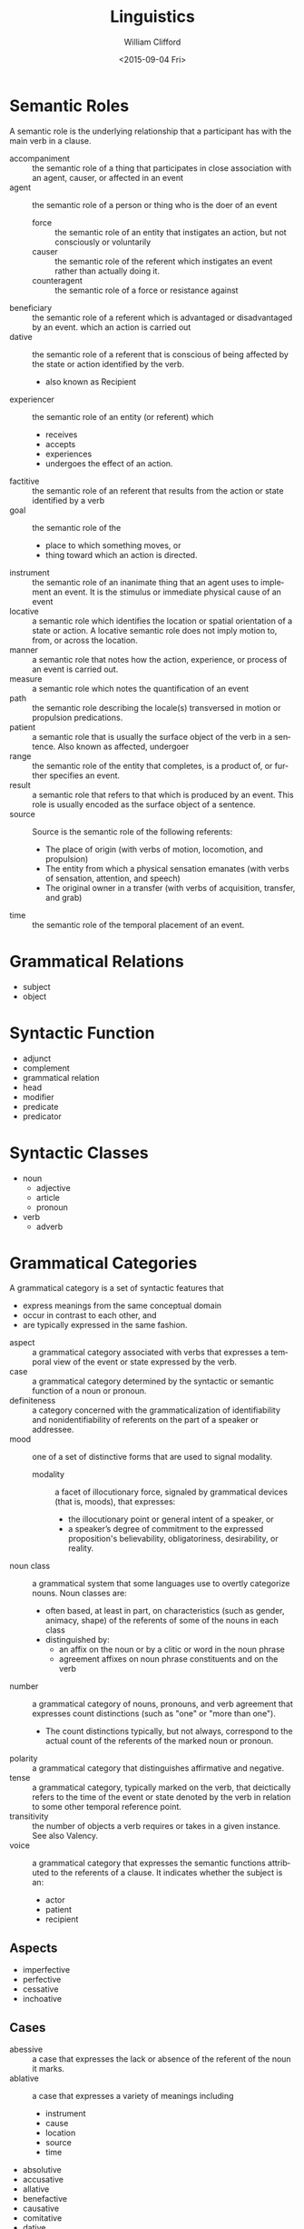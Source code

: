 #+TITLE: Linguistics
#+DATE: <2015-09-04 Fri>
#+AUTHOR: William Clifford
#+EMAIL: wobh@yahoo.com
#+DESCRIPTION: collection of linguistic concepts WIP

* Semantic Roles
A semantic role is the underlying relationship that a participant has
with the main verb in a clause.

- accompaniment :: the semantic role of a thing that participates in
     close association with an agent, causer, or affected in an event
- agent :: the semantic role of a person or thing who is the doer of
     an event
  - force :: the semantic role of an entity that instigates an action,
       but not consciously or voluntarily
  - causer :: the semantic role of the referent which instigates an
       event rather than actually doing it.
  - counteragent :: the semantic role of a force or resistance against
- beneficiary :: the semantic role of a referent which is advantaged
     or disadvantaged by an event.
     which an action is carried out
- dative :: the semantic role of a referent that is conscious of being
     affected by the state or action identified by the verb.
  - also known as Recipient
- experiencer :: the semantic role of an entity (or referent) which
  - receives
  - accepts
  - experiences
  - undergoes the effect of an action.
- factitive :: the semantic role of an referent that results from the
     action or state identified by a verb
- goal :: the semantic role of the
  - place to which something moves, or
  - thing toward which an action is directed.
- instrument :: the semantic role of an inanimate thing that an agent
     uses to implement an event. It is the stimulus or immediate
     physical cause of an event
- locative :: a semantic role which identifies the location or spatial
     orientation of a state or action. A locative semantic role does
     not imply motion to, from, or across the location.
- manner :: a semantic role that notes how the action, experience, or
     process of an event is carried out.
- measure :: a semantic role which notes the quantification of an
     event
- path :: the semantic role describing the locale(s) transversed in
     motion or propulsion predications.
- patient :: a semantic role that is usually the surface object of the
     verb in a sentence. Also known as affected, undergoer
- range :: the semantic role of the entity that completes, is a
     product of, or further specifies an event.
- result :: a semantic role that refers to that which is produced by
     an event. This role is usually encoded as the surface object of a
     sentence.
- source :: Source is the semantic role of the following referents:
  - The place of origin (with verbs of motion, locomotion, and
    propulsion)
  - The entity from which a physical sensation emanates (with verbs of
    sensation, attention, and speech)
  - The original owner in a transfer (with verbs of acquisition,
    transfer, and grab)
- time :: the semantic role of the temporal placement of an event.
 
* Grammatical Relations
- subject
- object
* Syntactic Function
- adjunct
- complement
- grammatical relation
- head
- modifier
- predicate
- predicator
 
* Syntactic Classes
- noun
  - adjective
  - article
  - pronoun
- verb
  - adverb

* Grammatical Categories
  	
A grammatical category is a set of syntactic features that
  	
  - express meanings from the same conceptual domain
  - occur in contrast to each other, and
  - are typically expressed in the same fashion.


- aspect :: a grammatical category associated with verbs that
     expresses a temporal view of the event or state expressed by the
     verb.
- case :: a grammatical category determined by the syntactic or
     semantic function of a noun or pronoun.
- definiteness :: a category concerned with the grammaticalization of
     identifiability and nonidentifiability of referents on the part
     of a speaker or addressee.
- mood :: one of a set of distinctive forms that are used to signal
     modality.
  - modality :: a facet of illocutionary force, signaled by
       grammatical devices (that is, moods), that expresses:
    - the illocutionary point or general intent of a speaker, or
    - a speaker’s degree of commitment to the expressed proposition's
      believability, obligatoriness, desirability, or reality.
- noun class :: a grammatical system that some languages use to
     overtly categorize nouns. Noun classes are:
  - often based, at least in part, on characteristics (such as gender,
    animacy, shape) of the referents of some of the nouns in each
    class
  - distinguished by:
    - an affix on the noun or by a clitic or word in the noun phrase
    - agreement affixes on noun phrase constituents and on the verb
- number :: a grammatical category of nouns, pronouns, and verb
     agreement that expresses count distinctions (such as "one" or
     "more than one").
  - The count distinctions typically, but not always, correspond to
    the actual count of the referents of the marked noun or pronoun.
- polarity :: a grammatical category that distinguishes affirmative
     and negative.
- tense :: a grammatical category, typically marked on the verb, that
     deictically refers to the time of the event or state denoted by
     the verb in relation to some other temporal reference point.
- transitivity :: the number of objects a verb requires or takes in a
     given instance. See also Valency.
- voice :: a grammatical category that expresses the semantic
     functions attributed to the referents of a clause. It indicates
     whether the subject is an:
  - actor
  - patient
  - recipient

** Aspects
  	
- imperfective
- perfective
- cessative
- inchoative

** Cases
  	
- abessive :: a case that expresses the lack or absence of the
     referent of the noun it marks.
- ablative :: a case that expresses a variety of meanings including
  - instrument
  - cause
  - location
  - source
  - time

- absolutive
- accusative
- allative
- benefactive
- causative
- comitative
- dative
- delative
- elative
- equative
- ergative
- essive
- genitive
- illative
- inessive
- instrumental
- lative
- locative
- nominative
- partitive
- prolative
- superessive
- translative
- vocative

** Definitives
  	
- identifiability
- generic
- indefiniteness
- nonspecificity
- specificity
 
** Moods
*** Modalities
  	
- irrealis
- necessity
- possibility
- realis
- alethic
- deontic
- epistemic
 
** Noun Classes

- animate
- grammatical gender
- human
- inanimate

** Numbers

- singular (unal)
- dual
- trail
- quadral
- plural
** Polarities
- affirmative
- negative
** Tenses
  	
- absolute
- absolute-relative
- relative

** Transitives

- ditransitivity
- intransitivity
- transitive verb 

** Voices
  	
- active
- antipassive
- middle
- passive
 
** Others

- Adjunct
- Affect (linguistics)
- Agent
- Agreement
- Animacy
- Associativity[1]
- Argument
- Aspect
- Associated motion
- Case
- Case stacking/Suffixaufnahme
- Classifier (linguistics)
- Clusivity
- Comparison
- Complement
- Contrast
- Contraction
- Construct state
- Conjugation
- Dative shift
- Definiteness
- Evidentiality
- Feature
- Focus
- Gender
- Honorifics
- Incorporation
- Markedness
- Mirativity
- Modality
- Genitive construction
- Mood
- Noun class
- Number
- Object
- Patient
- Politeness
- Person
- Polarity
- Possession
- Pluractionality
- Predicate
- Species
- Specificity
- Subject
- Suffix
- Telicity
- Tense
- Topic
- Transitivity
- Valency
- Voice
- Volition

* Verb forms

- tense
- indicative
- imperative
- imperfect
- progressive
- perfect
- subjunctive
- negative
- evidentiality
- transitive
- intransitive
- reflexive
- static, passive
- dynamic, active
- deferential
- benefactive

* Pronouns

** personal
- speaker "first"
- hearer "second"
- other "third"

- number :: singular, plural, dual
- gender
- animacy
- inclusive/exclusive plural
- formality
- presence
- third person proximate, obviative
- real or hypothetical "one"
- collective

** corralative

|           | query | this | that  | some      | no      | every      |
|-----------+-------+------+-------+-----------+---------+------------|
| adjective | which | this | that  | some      | no      | every      |
| person    | who   | this | that  | someone   | no one  | everyone   |
| thing     | what  | this | that  | something | nothing | everything |
| place     | where | here | there | somewhere | nowhere | everywhere |
| time      | when  | now  | then  | sometime  | never   | always     |
| way       | how   |      | thus  | somehow   |         |            |
| reason    | why   |      |       |           |         |            |

- interrogative
- demonstrative
- indefinite
- quantifying
- 
* References
- http://www-01.sil.org/linguistics/GlossaryOfLinguisticTerms/contents.htm
- http://www-01.sil.org/linguistics/GlossaryOfLinguisticTerms/WhatIsCase.htm
* COMMENT org options
#+LANGUAGE: en
#+SELECT_TAGS: export
#+EXCLUDE_TAGS: noexport
#+CREATOR: Emacs 24.5.1 (Org mode 8.3.1)
#+OPTIONS: ':nil *:t -:t ::t <:t H:3 \n:nil ^:t arch:headline
#+OPTIONS: author:t c:nil creator:nil d:(not "LOGBOOK") date:t e:t
#+OPTIONS: email:nil f:t inline:t num:t p:nil pri:nil prop:nil stat:t
#+OPTIONS: tags:t tasks:t tex:t timestamp:t title:t toc:t todo:t |:t

